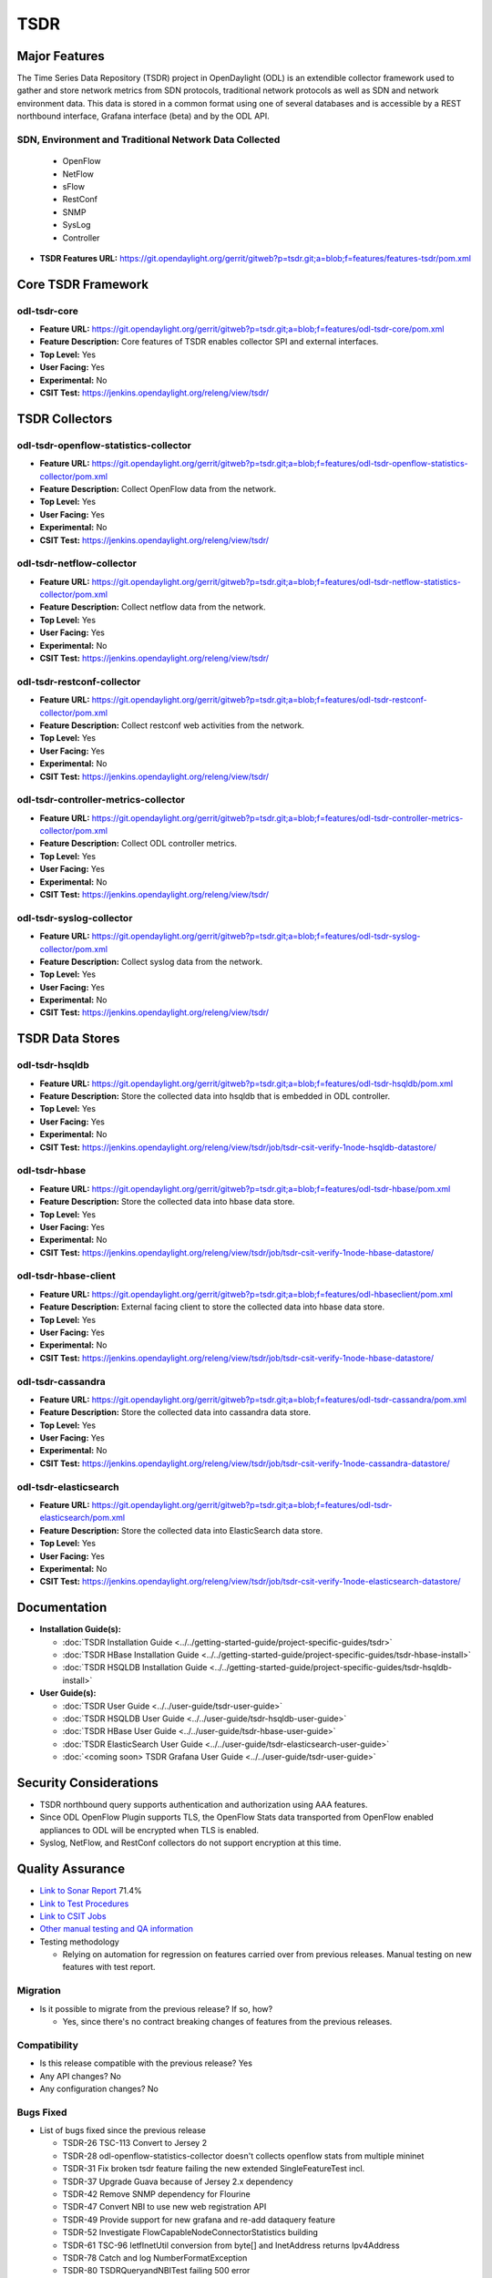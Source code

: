====
TSDR
====

Major Features
==============
The Time Series Data Repository (TSDR) project in OpenDaylight (ODL)
is an extendible collector framework used to gather and store network metrics from SDN protocols,
traditional network protocols as well as SDN and network environment data.
This data is stored in a common format using one of several databases and is accessible by a REST
northbound interface,  Grafana interface (beta) and by the ODL API.

SDN, Environment and Traditional Network Data Collected 
-------------------------------------------------------
  * OpenFlow
  * NetFlow
  * sFlow
  * RestConf
  * SNMP
  * SysLog
  * Controller


* **TSDR Features URL:** https://git.opendaylight.org/gerrit/gitweb?p=tsdr.git;a=blob;f=features/features-tsdr/pom.xml

Core TSDR Framework
===================
odl-tsdr-core
-------------
* **Feature URL:** https://git.opendaylight.org/gerrit/gitweb?p=tsdr.git;a=blob;f=features/odl-tsdr-core/pom.xml
* **Feature Description:**  Core features of TSDR enables collector SPI and external interfaces.
* **Top Level:** Yes
* **User Facing:** Yes
* **Experimental:** No
* **CSIT Test:** https://jenkins.opendaylight.org/releng/view/tsdr/

TSDR Collectors
===============
odl-tsdr-openflow-statistics-collector
--------------------------------------
* **Feature URL:** https://git.opendaylight.org/gerrit/gitweb?p=tsdr.git;a=blob;f=features/odl-tsdr-openflow-statistics-collector/pom.xml
* **Feature Description:**  Collect OpenFlow data from the network.
* **Top Level:** Yes
* **User Facing:** Yes
* **Experimental:** No
* **CSIT Test:** https://jenkins.opendaylight.org/releng/view/tsdr/

odl-tsdr-netflow-collector
--------------------------
* **Feature URL:** https://git.opendaylight.org/gerrit/gitweb?p=tsdr.git;a=blob;f=features/odl-tsdr-netflow-statistics-collector/pom.xml
* **Feature Description:**  Collect netflow data from the network.
* **Top Level:** Yes
* **User Facing:** Yes
* **Experimental:** No
* **CSIT Test:** https://jenkins.opendaylight.org/releng/view/tsdr/

odl-tsdr-restconf-collector
---------------------------
* **Feature URL:** https://git.opendaylight.org/gerrit/gitweb?p=tsdr.git;a=blob;f=features/odl-tsdr-restconf-collector/pom.xml
* **Feature Description:**  Collect restconf web activities from the network.
* **Top Level:** Yes
* **User Facing:** Yes
* **Experimental:** No
* **CSIT Test:** https://jenkins.opendaylight.org/releng/view/tsdr/

odl-tsdr-controller-metrics-collector
-------------------------------------
* **Feature URL:** https://git.opendaylight.org/gerrit/gitweb?p=tsdr.git;a=blob;f=features/odl-tsdr-controller-metrics-collector/pom.xml
* **Feature Description:**  Collect ODL controller metrics.
* **Top Level:** Yes
* **User Facing:** Yes
* **Experimental:** No
* **CSIT Test:** https://jenkins.opendaylight.org/releng/view/tsdr/

odl-tsdr-syslog-collector
-------------------------
* **Feature URL:** https://git.opendaylight.org/gerrit/gitweb?p=tsdr.git;a=blob;f=features/odl-tsdr-syslog-collector/pom.xml
* **Feature Description:**  Collect syslog data from the network.
* **Top Level:** Yes
* **User Facing:** Yes
* **Experimental:** No
* **CSIT Test:** https://jenkins.opendaylight.org/releng/view/tsdr/

TSDR Data Stores
================
odl-tsdr-hsqldb
---------------
* **Feature URL:** https://git.opendaylight.org/gerrit/gitweb?p=tsdr.git;a=blob;f=features/odl-tsdr-hsqldb/pom.xml
* **Feature Description:**  Store the collected data into hsqldb that is embedded in ODL controller.
* **Top Level:** Yes
* **User Facing:** Yes
* **Experimental:** No
* **CSIT Test:** https://jenkins.opendaylight.org/releng/view/tsdr/job/tsdr-csit-verify-1node-hsqldb-datastore/

odl-tsdr-hbase
--------------
* **Feature URL:** https://git.opendaylight.org/gerrit/gitweb?p=tsdr.git;a=blob;f=features/odl-tsdr-hbase/pom.xml
* **Feature Description:** Store the collected data into hbase data store.
* **Top Level:** Yes
* **User Facing:** Yes
* **Experimental:** No
* **CSIT Test:** https://jenkins.opendaylight.org/releng/view/tsdr/job/tsdr-csit-verify-1node-hbase-datastore/

odl-tsdr-hbase-client
---------------------
* **Feature URL:** https://git.opendaylight.org/gerrit/gitweb?p=tsdr.git;a=blob;f=features/odl-hbaseclient/pom.xml
* **Feature Description:** External facing client to store the collected data into hbase data store.
* **Top Level:** Yes
* **User Facing:** Yes
* **Experimental:** No
* **CSIT Test:** https://jenkins.opendaylight.org/releng/view/tsdr/job/tsdr-csit-verify-1node-hbase-datastore/

odl-tsdr-cassandra
------------------
* **Feature URL:** https://git.opendaylight.org/gerrit/gitweb?p=tsdr.git;a=blob;f=features/odl-tsdr-cassandra/pom.xml
* **Feature Description:**  Store the collected data into cassandra data store.
* **Top Level:** Yes
* **User Facing:** Yes
* **Experimental:** No
* **CSIT Test:** https://jenkins.opendaylight.org/releng/view/tsdr/job/tsdr-csit-verify-1node-cassandra-datastore/

odl-tsdr-elasticsearch
----------------------
* **Feature URL:** https://git.opendaylight.org/gerrit/gitweb?p=tsdr.git;a=blob;f=features/odl-tsdr-elasticsearch/pom.xml
* **Feature Description:**  Store the collected data into ElasticSearch data store.
* **Top Level:** Yes
* **User Facing:** Yes
* **Experimental:** No
* **CSIT Test:** https://jenkins.opendaylight.org/releng/view/tsdr/job/tsdr-csit-verify-1node-elasticsearch-datastore/

Documentation
=============

* **Installation Guide(s):**

  * :doc:`TSDR Installation Guide <../../getting-started-guide/project-specific-guides/tsdr>`
  * :doc:`TSDR HBase Installation Guide <../../getting-started-guide/project-specific-guides/tsdr-hbase-install>`
  * :doc:`TSDR HSQLDB Installation Guide <../../getting-started-guide/project-specific-guides/tsdr-hsqldb-install>`

* **User Guide(s):**

  * :doc:`TSDR User Guide <../../user-guide/tsdr-user-guide>`
  * :doc:`TSDR HSQLDB User Guide <../../user-guide/tsdr-hsqldb-user-guide>`
  * :doc:`TSDR HBase User Guide <../../user-guide/tsdr-hbase-user-guide>`
  * :doc:`TSDR ElasticSearch User Guide <../../user-guide/tsdr-elasticsearch-user-guide>`
  * :doc:`<coming soon> TSDR Grafana User Guide <../../user-guide/tsdr-user-guide>`

Security Considerations
=======================

* TSDR northbound query supports authentication and authorization using AAA features.
* Since ODL OpenFlow Plugin supports TLS, the OpenFlow Stats data transported from OpenFlow enabled appliances to ODL will be encrypted when TLS is enabled.
* Syslog, NetFlow, and RestConf collectors do not support encryption at this time.

Quality Assurance
=================

* `Link to Sonar Report <https://sonar.opendaylight.org/dashboard?id=org.opendaylight.tsdr%3Atsdr>`_ 71.4%
* `Link to Test Procedures <https://wiki.opendaylight.org/view/TSDR:TSDR_Oxygen_Testing_with_Results#Test_Cases_.26_Results/>`_
* `Link to CSIT Jobs <https://jenkins.opendaylight.org/releng/view/tsdr>`_
* `Other manual testing and QA information <https://wiki.opendaylight.org/view/TSDR_Carbon_:TSDR_Integration_System_Test>`_
* Testing methodology

  * Relying on automation for regression on features carried over from previous releases. Manual testing on new features with test report.

Migration
---------

* Is it possible to migrate from the previous release? If so, how?

  * Yes, since there's no contract breaking changes of features from the previous releases.

Compatibility
-------------

* Is this release compatible with the previous release?
  Yes

* Any API changes?
  No

* Any configuration changes?
  No

Bugs Fixed
----------

* List of bugs fixed since the previous release

  * TSDR-26 TSC-113 Convert to Jersey 2
  * TSDR-28 odl-openflow-statistics-collector doesn't collects openflow stats from multiple mininet
  * TSDR-31 Fix broken tsdr feature failing the new extended SingleFeatureTest incl. 
  * TSDR-37 Upgrade Guava because of Jersey 2.x dependency
  * TSDR-42 Remove SNMP dependency for Flourine
  * TSDR-47 Convert NBI to use new web registration API
  * TSDR-49 Provide support for new grafana and re-add dataquery feature
  * TSDR-52 Investigate FlowCapableNodeConnectorStatistics building
  * TSDR-61 TSC-96 IetfInetUtil conversion from byte[] and InetAddress returns Ipv4Address
  * TSDR-78 Catch and log NumberFormatException
  * TSDR-80 TSDRQueryandNBITest failing 500 error
  * TSDR-82 Validate REST NBI query parameters
  * TSDR-85 Add detailed user-facing error messages for query params
  * ...

Known Issues
------------

* Collector data stores run one at a time.  To switch store, uninstall current and install new.
* Grafana interface is still under construction.

End-of-life
===========

* List of features/APIs which are EOLed, deprecated, and/or removed in this release

  * experimental SNMP data collector was temporarily removed until further support is found.
  * experimental sFlow data collector was temporarily removed until further support is found.

Standards
=========

* List of standards implemented and to what extent

  * N/A

Release Mechanics
=================

* `Link to Flourine release plan <https://jira.opendaylight.org/projects/TSC/issues/TSC-143?filter=allissues>`_

* Describe any major shifts in release schedule from the release plan

  * No shifts
